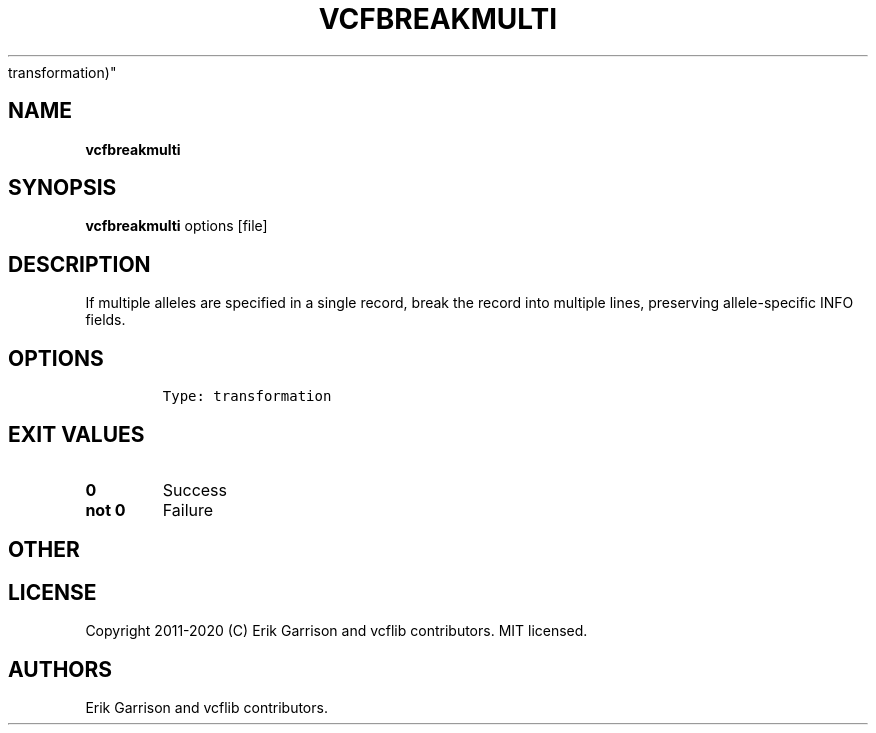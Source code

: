 .\" Automatically generated by Pandoc 2.7.3
.\"
.TH "VCFBREAKMULTI" "1" "" "vcfbreakmulti (vcflib)" "vcfbreakmulti (VCF
transformation)"
.hy
.SH NAME
.PP
\f[B]vcfbreakmulti\f[R]
.SH SYNOPSIS
.PP
\f[B]vcfbreakmulti\f[R] options [file]
.SH DESCRIPTION
.PP
If multiple alleles are specified in a single record, break the record
into multiple lines, preserving allele-specific INFO fields.
.SH OPTIONS
.IP
.nf
\f[C]


Type: transformation
\f[R]
.fi
.SH EXIT VALUES
.TP
.B \f[B]0\f[R]
Success
.TP
.B \f[B]not 0\f[R]
Failure
.SH OTHER
.SH LICENSE
.PP
Copyright 2011-2020 (C) Erik Garrison and vcflib contributors.
MIT licensed.
.SH AUTHORS
Erik Garrison and vcflib contributors.
